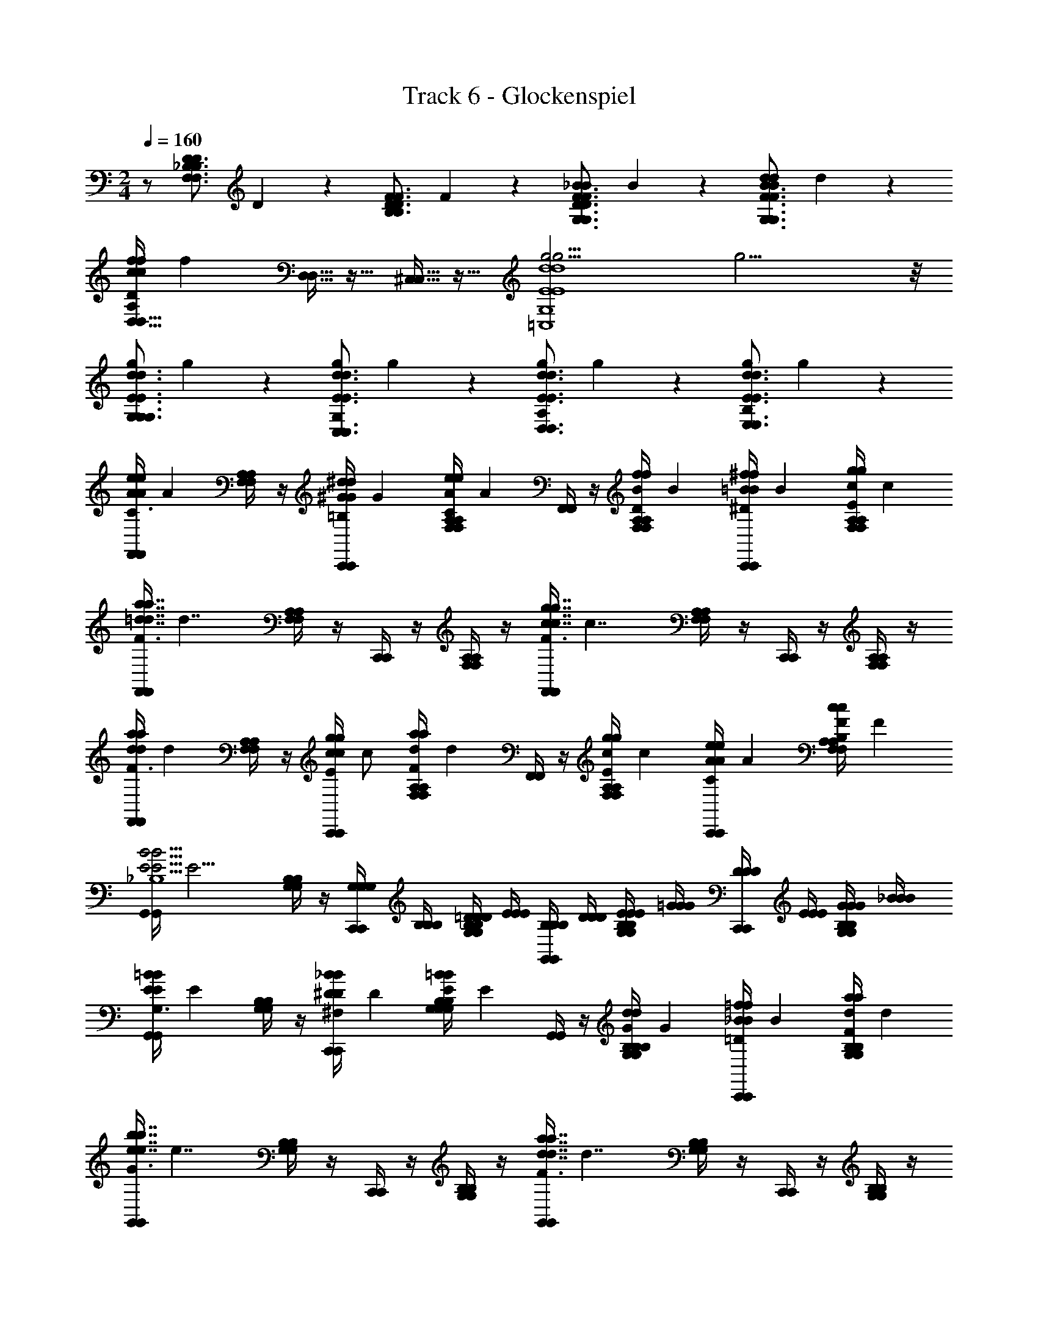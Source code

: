 X: 1
T: Track 6 - Glockenspiel
L: 1/4
M: 2/4
Q: 1/4=160
Z: ABC Generated by Starbound Composer
K: C
z/ [z/8F,3/4_B,3/4F,3/4B,3/4D5/6D5/6] D5/6 z/24 [z/8B,3/4D3/4B,3/4D3/4F5/6F5/6] F5/6 z/24 [z/8D3/4F3/4G,3/4D3/4F3/4G,3/4_B5/6B5/6] B5/6 z/24 [z/8F3/4B3/4G,3/4F3/4B3/4G,3/4d5/6d5/6] d5/6 z/24 
[z/8D,5/32D,5/32f/c/D/f/c/D/A,/] [z3/8f35/72] [D,5/32D,5/32] z11/32 [^C,5/32C,5/32] z11/32 [z/8g15/4g15/4d4E4=C,4d4E4C,4G,4] g15/4 z/8 
[z/8G,/d3/4E3/4G,3/4d3/4E3/4G,3/4g5/6g5/6] g5/6 z/24 [z/8G,/d3/4E3/4C,3/4d3/4E3/4C,3/4g5/6g5/6] g5/6 z/24 [z/8A,/d3/4E3/4D,3/4d3/4E3/4D,3/4g5/6g5/6] g5/6 z/24 [z/8B,/d3/4E3/4E,3/4d3/4E3/4E,3/4g5/6g5/6] g5/6 z/24 
[z/8F,,/4F,,/4C3/4e5/6e5/6A5/6A5/6] [z3/8A5/6] [F,/4A,/4F,/4A,/4] z/4 [z/8C,,/4C,,/4^d/d/^G/G/=B,/] [z3/8G35/72] [z/8F,/4A,/4F,/4A,/4eeAAC] [z3/8A71/72] [F,,/4F,,/4] z/4 [z/8F,/4A,/4F,/4A,/4f/f/B/B/D/] [z3/8B35/72] [z/8C,,/4C,,/4^f/f/=B/B/^D/] [z3/8B35/72] [z/8F,/4A,/4F,/4A,/4g/g/c/c/E/] [z3/8c35/72] 
[z/8F,,/4F,,/4F3/a7/4a7/4=d7/4d7/4] [z3/8d7/4] [F,/4A,/4F,/4A,/4] z/4 [C,,/4C,,/4] z/4 [F,/4A,/4F,/4A,/4] z/4 [z/8F,,/4F,,/4F3/g7/4g7/4c7/4c7/4] [z3/8c7/4] [F,/4A,/4F,/4A,/4] z/4 [C,,/4C,,/4] z/4 [F,/4A,/4F,/4A,/4] z/4 
[z/8F,,/4F,,/4F3/4a5/6a5/6d5/6d5/6] [z3/8d5/6] [F,/4A,/4F,/4A,/4] z/4 [z/8C,,/4C,,/4g/g/c/c/E/] [z3/8c/] [z/8F,/4A,/4F,/4A,/4aaddF] [z3/8d71/72] [F,,/4F,,/4] z/4 [z/8F,/4A,/4F,/4A,/4g/g/c/c/E/] [z3/8c35/72] [z/8C,,/4C,,/4e/e/A/A/C/] [z3/8A35/72] [z/8F,/4A,/4F,/4A,/4c/c/F/F/B,/] [z3/8F35/72] 
[z/8G,,/4G,,/4B15/4B15/4E15/4E15/4_B,4] [z3/8E15/4] [G,/4B,/4G,/4B,/4] z/4 [C,,/4G,/4G,/4C,,/4G,/4] [B,/4B,/4B,/4] [G,/4B,/4=D/4D/4G,/4B,/4D/4] [E/4E/4E/4] [G,,/4B,/4B,/4G,,/4B,/4] [D/4D/4D/4] [G,/4B,/4E/4E/4G,/4B,/4E/4] [=G/4G/4G/4] [C,,/4D/4D/4C,,/4D/4] [E/4E/4E/4] [G,/4B,/4G/4G/4G,/4B,/4G/4] [_B/4B/4B/4] 
[z/8G,,/4G,,/4G,3/4=B5/6B5/6E5/6E5/6] [z3/8E5/6] [G,/4B,/4G,/4B,/4] z/4 [z/8C,,/4C,,/4_B/B/^D/D/^F,/] [z3/8D35/72] [z/8G,/4B,/4G,/4B,/4=BBEEG,] [z3/8E71/72] [G,,/4G,,/4] z/4 [z/8G,/4B,/4G,/4B,/4d/d/G/G/B,/] [z3/8G35/72] [z/8C,,/4C,,/4=f/f/_B/B/=D/] [z3/8B35/72] [z/8G,/4B,/4G,/4B,/4a/a/d/d/F/] [z3/8d35/72] 
[z/8G,,/4G,,/4G3/b7/4b7/4e7/4e7/4] [z3/8e7/4] [G,/4B,/4G,/4B,/4] z/4 [C,,/4C,,/4] z/4 [G,/4B,/4G,/4B,/4] z/4 [z/8G,,/4G,,/4F3/a7/4a7/4d7/4d7/4] [z3/8d7/4] [G,/4B,/4G,/4B,/4] z/4 [C,,/4C,,/4] z/4 [G,/4B,/4G,/4B,/4] z/4 
[z/8G,,/4G,,/4B3/4c'5/6c'5/6f5/6f5/6] [z3/8f5/6] [G,/4B,/4G,/4B,/4] z/4 [z/8C,,/4C,,/4b/b/e/e/B/] [z3/8e35/72] [z/8G,/4B,/4G,/4B,/4c'c'ffB] [z3/8f71/72] [G,,/4G,,/4] z/4 [z/8G,/4B,/4G,/4B,/4b/b/e/e/A/] [z3/8e35/72] [z/8C,,/4C,,/4a/a/d/d/F/] [z3/8d35/72] [z/8G,/4B,/4G,/4B,/4g/g/c/c/D/] [z3/8c35/72] 
[z/8F,,/4F,,/4e15/4e15/4A15/4A15/4C4] [z3/8A15/4] [=F,/4A,/4F,/4A,/4] z/4 [C,,/4A,/4A,/4C,,/4A,/4] [C/4C/4C/4] [F,/4A,/4D/4D/4F,/4A,/4D/4] [F/4F/4F/4] [F,,/4C/4C/4F,,/4C/4] [D/4D/4D/4] [F,/4A,/4F/4F/4F,/4A,/4F/4] [A/4A/4A/4] [C,,/4D/4D/4C,,/4D/4] [F/4F/4F/4] [F,/4A,/4A/4A/4F,/4A,/4A/4] [c/4c/4c/4] 
[F,,/4F,,/4C3/4A5/6A5/6a5/6a5/6F,2] z/4 [F,/4A,/4F,/4A,/4] z/4 [C,,/4C,,/4^G/G/=B,/^g/g/] z/4 [F,/4A,/4F,/4A,/4AACaa] z/4 [F,,/4F,,/4C,] z/4 [F,/4A,/4F,/4A,/4B/B/D/_b/b/] z/4 [C,,/4C,,/4=B/B/^D/=b/b/A,,] z/4 [F,/4A,/4F,/4A,/4c/c/E/c'/c'/] z/4 
[F,,/4F,,/4F,,47/32F3/d7/4d7/4d'7/4d'7/4] z/4 [F,/4A,/4F,/4A,/4] z/4 [C,,/4C,,/4] z/4 [F,/4A,/4F,/4A,/4E,,/] z/4 [F,,/4F,,/4F,,/F3/c7/4c7/4c'7/4c'7/4] z/4 [F,/4A,/4F,/4A,/4A,,/] z/4 [C,,/4C,,/4C,/] z/4 [F,/4A,/4F,/4A,/4E,/] z/4 
[F,,/4F,,/4F/F/A,/f/f/F,2] z/4 [F,/4A,/4F,/4A,/4A/A/C/a/a/] z/4 [C,,/4C,,/4c/c/F/c'/c'/] z/4 [F,/4A,/4F,/4A,/4ffAf'f'] z/4 [F,,/4F,,/4C,] z/4 [F,/4A,/4F,/4A,/4a/a/c/a'/a'/] z/4 [C,,/4C,,/4c3/4=g5/6g5/6g'5/6g'5/6A,,] z/4 [F,/4A,/4F,/4A,/4] z/4 
[_B,,/4B,,/4B,,3f15/4f15/4f'15/4f'15/4_B4] z/4 [_B,/4=D/4B,/4D/4] z/4 [F,,/4F,,/4] z/4 [B,/4D/4B,/4D/4] z/4 [B,,/4B,,/4] z/4 [B,/4D/4B,/4D/4] z/4 [F,,/4F,,/4A,,/] z/4 [B,/4D/4B,/4D/4B,,/] z/4 
[=B,,/4B,,/4=B3/4g5/6g5/6g'5/6g'5/6B,,3] z/4 [=B,/4D/4B,/4D/4] z/4 [F,,/4F,,/4f/f/A/f'/f'/] z/4 [B,/4D/4B,/4D/4ggBg'g'] z/4 [B,,/4B,,/4] z/4 [B,/4D/4B,/4D/4f/f/A/f'/f'/] z/4 [F,,/4F,,/4g/g/B/_B,,/g'/g'/] z/4 [B,/4D/4B,/4D/4^g/g/c/=B,,/^g'/g'/] z/4 
[C,/4C,/4c3/4a5/6a5/6a'5/6a'5/6C,3/] z/4 [C/4F/4C/4F/4] z/4 [F,,/4F,,/4g/g/B/g'/g'/] z/4 [C/4F/4C/4F/4^C,/aaca'a'] z/4 [D,/4D,/4D,] z/4 [D/4A,/4D/4A,/4_b/b/d/_b'/b'/] z/4 [^F,/4F,/4c3/4^f5/6f5/6^f'5/6f'5/6A,,] z/4 [D/4A,/4D/4A,/4] z/4 
[_B,,/4B,,/4c3/4a5/6a5/6a'5/6a'5/6B,,3/] z/4 [_B,/4D/4B,/4D/4] z/4 [D,/4D,/4d/d/_B/d'/d'/] z/4 [B,/4D/4B,/4D/4G,,/aaca'a'] z/4 [=C,/4C,/4C,] z/4 [G,/4C/4G,/4C/4d/d/=G/e'/e'/] z/4 [G,,/4G,,/4B3/4=g5/6g5/6=g'5/6g'5/6E,,] z/4 [G,/4C/4G,/4C/4] z/4 
[F,,/4F,,/4F,,/=f15/4f15/4=f'15/4f'15/4A4] z/4 [=F,/4A,/4F,/4A,/4E,,/4] D,,/4 [C,,/4C,,/4C,,/] z/4 [F,/4A,/4F,/4A,/4D,,/4] E,,/4 [F,,/4F,,/4F,,2] z/4 [F,/4A,/4F,/4A,/4] z/4 [C,,/4C,,/4] z/4 [F,/4A,/4F,/4A,/4] z/4 
[z/8F,,/4F,,/4C3/4e5/6e5/6A5/6A5/6] [z3/8A5/6] [F,/4A,/4F,/4A,/4] z/4 [z/8C,,/4C,,/4^d/d/^G/G/=B,/] [z3/8G35/72] [z/8F,/4A,/4F,/4A,/4eeAAC] [z3/8A71/72] [F,,/4F,,/4] z/4 [z/8F,/4A,/4F,/4A,/4f/f/B/B/D/] [z3/8B35/72] [z/8C,,/4C,,/4^f/f/=B/B/^D/] [z3/8B35/72] [z/8F,/4A,/4F,/4A,/4g/g/c/c/E/] [z3/8c35/72] 
[z/8F,,/4F,,/4F3/a7/4a7/4=d7/4d7/4] [z3/8d7/4] [F,/4A,/4F,/4A,/4] z/4 [C,,/4C,,/4] z/4 [F,/4A,/4F,/4A,/4] z/4 [z/8F,,/4F,,/4F3/g7/4g7/4c7/4c7/4] [z3/8c7/4] [F,/4A,/4F,/4A,/4] z/4 [C,,/4C,,/4] z/4 [F,/4A,/4F,/4A,/4] z/4 
[z/8F,,/4F,,/4F3/4a5/6a5/6d5/6d5/6] [z3/8d5/6] [F,/4A,/4F,/4A,/4] z/4 [z/8C,,/4C,,/4g/g/c/c/E/] [z3/8c/] [z/8F,/4A,/4F,/4A,/4aaddF] [z3/8d71/72] [F,,/4F,,/4] z/4 [z/8F,/4A,/4F,/4A,/4g/g/c/c/E/] [z3/8c35/72] [z/8C,,/4C,,/4e/e/A/A/C/] [z3/8A35/72] [z/8F,/4A,/4F,/4A,/4c/c/F/F/B,/] [z3/8F35/72] 
[z/8G,,/4G,,/4B15/4B15/4E15/4E15/4_B,4] [z3/8E15/4] [G,/4B,/4G,/4B,/4] z/4 [C,,/4G,/4G,/4C,,/4G,/4] [B,/4B,/4B,/4] [G,/4B,/4=D/4D/4G,/4B,/4D/4] [E/4E/4E/4] [G,,/4B,/4B,/4G,,/4B,/4] [D/4D/4D/4] [G,/4B,/4E/4E/4G,/4B,/4E/4] [=G/4G/4G/4] [C,,/4D/4D/4C,,/4D/4] [E/4E/4E/4] [G,/4B,/4G/4G/4G,/4B,/4G/4] [_B/4B/4B/4] 
[z/8G,,/4G,,/4G,3/4=B5/6B5/6E5/6E5/6] [z3/8E5/6] [G,/4B,/4G,/4B,/4] z/4 [z/8C,,/4C,,/4_B/B/^D/D/^F,/] [z3/8D35/72] [z/8G,/4B,/4G,/4B,/4=BBEEG,] [z3/8E71/72] [G,,/4G,,/4] z/4 [z/8G,/4B,/4G,/4B,/4d/d/G/G/B,/] [z3/8G35/72] [z/8C,,/4C,,/4=f/f/_B/B/=D/] [z3/8B35/72] [z/8G,/4B,/4G,/4B,/4a/a/d/d/F/] [z3/8d35/72] 
[z/8G,,/4G,,/4G3/=b7/4b7/4e7/4e7/4] [z3/8e7/4] [G,/4B,/4G,/4B,/4] z/4 [C,,/4C,,/4] z/4 [G,/4B,/4G,/4B,/4] z/4 [z/8G,,/4G,,/4F3/a7/4a7/4d7/4d7/4] [z3/8d7/4] [G,/4B,/4G,/4B,/4] z/4 [C,,/4C,,/4] z/4 [G,/4B,/4G,/4B,/4] z/4 
[z/8G,,/4G,,/4B3/4c'5/6c'5/6f5/6f5/6] [z3/8f5/6] [G,/4B,/4G,/4B,/4] z/4 [z/8C,,/4C,,/4b/b/e/e/B/] [z3/8e35/72] [z/8G,/4B,/4G,/4B,/4c'c'ffB] [z3/8f71/72] [G,,/4G,,/4] z/4 [z/8G,/4B,/4G,/4B,/4b/b/e/e/A/] [z3/8e35/72] [z/8C,,/4C,,/4a/a/d/d/F/] [z3/8d35/72] [z/8G,/4B,/4G,/4B,/4g/g/c/c/D/] [z3/8c35/72] 
[z/8F,,/4F,,/4e15/4e15/4A15/4A15/4C4] [z3/8A15/4] [=F,/4A,/4F,/4A,/4] z/4 [C,,/4A,/4A,/4C,,/4A,/4] [C/4C/4C/4] [F,/4A,/4D/4D/4F,/4A,/4D/4] [F/4F/4F/4] [F,,/4C/4C/4F,,/4C/4] [D/4D/4D/4] [F,/4A,/4F/4F/4F,/4A,/4F/4] [A/4A/4A/4] [C,,/4D/4D/4C,,/4D/4] [F/4F/4F/4] [F,/4A,/4A/4A/4F,/4A,/4A/4] [c/4c/4c/4] 
[F,,/4F,,/4C3/4A5/6A5/6a5/6a5/6F,2] z/4 [F,/4A,/4F,/4A,/4] z/4 [C,,/4C,,/4^G/G/=B,/^g/g/] z/4 [F,/4A,/4F,/4A,/4AACaa] z/4 [F,,/4F,,/4C,] z/4 [F,/4A,/4F,/4A,/4B/B/D/_b/b/] z/4 [C,,/4C,,/4=B/B/^D/=b/b/A,,] z/4 [F,/4A,/4F,/4A,/4c/c/E/c'/c'/] z/4 
[F,,/4F,,/4F,,47/32F3/d7/4d7/4d'7/4d'7/4] z/4 [F,/4A,/4F,/4A,/4] z/4 [C,,/4C,,/4] z/4 [F,/4A,/4F,/4A,/4E,,/] z/4 [F,,/4F,,/4F,,/F3/c7/4c7/4c'7/4c'7/4] z/4 [F,/4A,/4F,/4A,/4A,,/] z/4 [C,,/4C,,/4C,/] z/4 [F,/4A,/4F,/4A,/4E,/] z/4 
[F,,/4F,,/4F/F/A,/f/f/F,2] z/4 [F,/4A,/4F,/4A,/4A/A/C/a/a/] z/4 [C,,/4C,,/4c/c/F/c'/c'/] z/4 [F,/4A,/4F,/4A,/4ffAf'f'] z/4 [F,,/4F,,/4C,] z/4 [F,/4A,/4F,/4A,/4a/a/c/a'/a'/] z/4 [C,,/4C,,/4c3/4=g5/6g5/6g'5/6g'5/6A,,] z/4 [F,/4A,/4F,/4A,/4] z/4 
[B,,/4B,,/4B,,3f15/4f15/4f'15/4f'15/4_B4] z/4 [_B,/4=D/4B,/4D/4] z/4 [F,,/4F,,/4] z/4 [B,/4D/4B,/4D/4] z/4 [B,,/4B,,/4] z/4 [B,/4D/4B,/4D/4] z/4 [F,,/4F,,/4A,,/] z/4 [B,/4D/4B,/4D/4B,,/] z/4 
[=B,,/4B,,/4=B3/4g5/6g5/6g'5/6g'5/6B,,3] z/4 [=B,/4D/4B,/4D/4] z/4 [F,,/4F,,/4f/f/A/f'/f'/] z/4 [B,/4D/4B,/4D/4ggBg'g'] z/4 [B,,/4B,,/4] z/4 [B,/4D/4B,/4D/4f/f/A/f'/f'/] z/4 [F,,/4F,,/4g/g/B/_B,,/g'/g'/] z/4 [B,/4D/4B,/4D/4^g/g/c/=B,,/^g'/g'/] z/4 
[C,/4C,/4c3/4a5/6a5/6a'5/6a'5/6C,3/] z/4 [C/4F/4C/4F/4] z/4 [F,,/4F,,/4g/g/B/g'/g'/] z/4 [C/4F/4C/4F/4^C,/aaca'a'] z/4 [D,/4D,/4D,] z/4 [D/4A,/4D/4A,/4_b/b/d/b'/b'/] z/4 [^F,/4F,/4c3/4^f5/6f5/6^f'5/6f'5/6A,,] z/4 [D/4A,/4D/4A,/4] z/4 
[_B,,/4B,,/4c3/4a5/6a5/6a'5/6a'5/6B,,3/] z/4 [_B,/4D/4B,/4D/4] z/4 [D,/4D,/4d/d/_B/d'/d'/] z/4 [B,/4D/4B,/4D/4G,,/aaca'a'] z/4 [=C,/4C,/4C,] z/4 [G,/4C/4G,/4C/4d/d/=G/e'/e'/] z/4 [G,,/4G,,/4B3/4=g5/6g5/6=g'5/6g'5/6E,,] z/4 [G,/4C/4G,/4C/4] z/4 
[F,,/4F,,/4F,,/=f15/4f15/4=f'15/4f'15/4A4] z/4 [=F,/4A,/4F,/4A,/4E,,/4] D,,/4 [C,,/4C,,/4C,,/] z/4 [F,/4A,/4F,/4A,/4D,,/4] E,,/4 [F,,/4F,,/4F,,2] z/4 [F,/4A,/4F,/4A,/4] z/4 [C,,/4C,,/4] z/4 [F,/4A,/4F,/4A,/4] 

